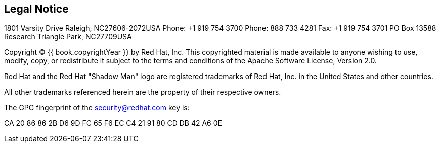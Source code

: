 
== Legal Notice

1801 Varsity Drive
Raleigh, NC27606-2072USA
Phone: +1 919 754 3700
Phone: 888 733 4281
Fax: +1 919 754 3701
PO Box 13588 Research Triangle Park, NC27709USA

Copyright © {{ book.copyrightYear }} by Red Hat, Inc. This copyrighted material is made available to anyone wishing to use, modify, copy, or redistribute it subject to the terms and conditions of the Apache Software License, Version 2.0.

Red Hat and the Red Hat "Shadow Man" logo are registered trademarks of Red Hat, Inc. in the United States and other countries.

All other trademarks referenced herein are the property of their respective owners.

The GPG fingerprint of the security@redhat.com key is:

CA 20 86 86 2B D6 9D FC 65 F6 EC C4 21 91 80 CD DB 42 A6 0E 
